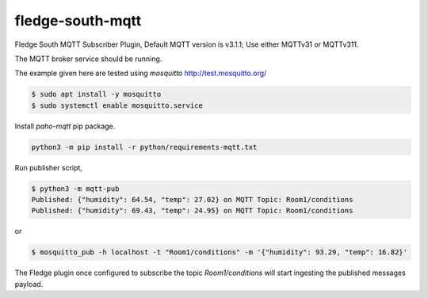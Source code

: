 ==================
fledge-south-mqtt
==================

Fledge South MQTT Subscriber Plugin, Default MQTT version is v3.1.1; Use either MQTTv31 or MQTTv311. 


The MQTT broker service should be running.
 
The example given here are tested using `mosquitto` http://test.mosquitto.org/

.. code-block:: console

    $ sudo apt install -y mosquitto
    $ sudo systemctl enable mosquitto.service


Install `paho-mqtt` pip package. 

.. code-block:: console
    
    python3 -m pip install -r python/requirements-mqtt.txt


Run publisher script,

.. code-block:: console

    $ python3 -m mqtt-pub
    Published: {"humidity": 64.54, "temp": 27.02} on MQTT Topic: Room1/conditions
    Published: {"humidity": 69.43, "temp": 24.95} on MQTT Topic: Room1/conditions

or

.. code-block:: console

    $ mosquitto_pub -h localhost -t "Room1/conditions" -m '{"humidity": 93.29, "temp": 16.82}'

The Fledge plugin once configured to subscribe the topic `Room1/conditions` will start
ingesting the published messages payload.
